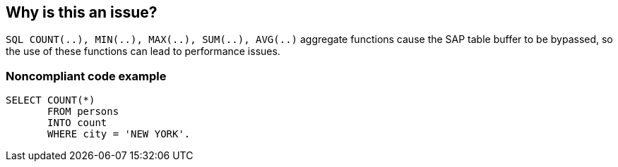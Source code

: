 == Why is this an issue?

``++SQL COUNT(..), MIN(..), MAX(..), SUM(..), AVG(..)++`` aggregate functions cause the SAP table buffer to be bypassed, so the use of these functions can lead to performance issues.


=== Noncompliant code example

[source,abap]
----
SELECT COUNT(*) 
       FROM persons 
       INTO count 
       WHERE city = 'NEW YORK'. 
----

ifdef::env-github,rspecator-view[]

'''
== Implementation Specification
(visible only on this page)

=== Message

Double check that use of "XXX(...)" SQL function is strongly indicated here.


endif::env-github,rspecator-view[]
